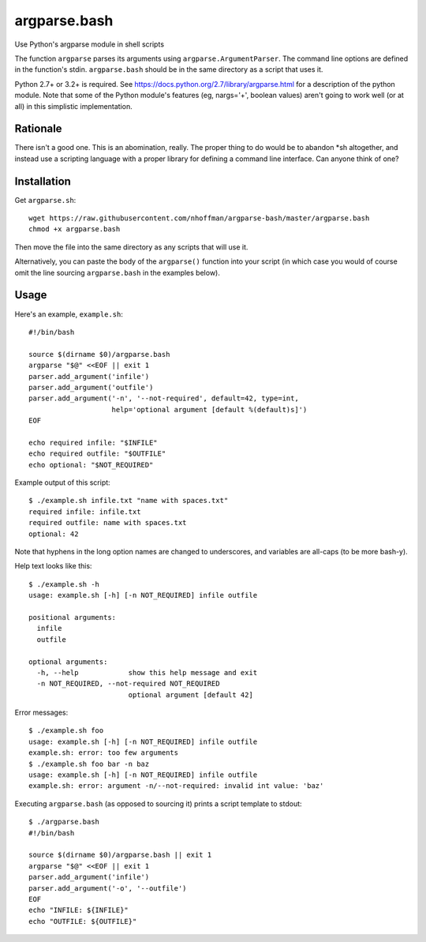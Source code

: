 ===============
 argparse.bash
===============

Use Python's argparse module in shell scripts

The function ``argparse`` parses its arguments using
``argparse.ArgumentParser``. The command line options are defined in
the function's stdin. ``argparse.bash`` should be in the same
directory as a script that uses it.

Python 2.7+ or 3.2+ is required. See
https://docs.python.org/2.7/library/argparse.html for a description of
the python module. Note that some of the Python module's features (eg,
nargs='+', boolean values) aren't going to work well (or at all) in
this simplistic implementation.


Rationale
=========

There isn't a good one. This is an abomination, really. The proper
thing to do would be to abandon *sh altogether, and instead use a
scripting language with a proper library for defining a command line
interface. Can anyone think of one?


Installation
============

Get ``argparse.sh``::

  wget https://raw.githubusercontent.com/nhoffman/argparse-bash/master/argparse.bash
  chmod +x argparse.bash

Then move the file into the same directory as any scripts that will use it.

Alternatively, you can paste the body of the ``argparse()`` function
into your script (in which case you would of course omit the line
sourcing ``argparse.bash`` in the examples below).


Usage
=====

Here's an example, ``example.sh``::

  #!/bin/bash

  source $(dirname $0)/argparse.bash
  argparse "$@" <<EOF || exit 1
  parser.add_argument('infile')
  parser.add_argument('outfile')
  parser.add_argument('-n', '--not-required', default=42, type=int,
                      help='optional argument [default %(default)s]')
  EOF

  echo required infile: "$INFILE"
  echo required outfile: "$OUTFILE"
  echo optional: "$NOT_REQUIRED"


Example output of this script::

  $ ./example.sh infile.txt "name with spaces.txt"
  required infile: infile.txt
  required outfile: name with spaces.txt
  optional: 42


Note that hyphens in the long option names are changed to underscores,
and variables are all-caps (to be more bash-y).

Help text looks like this::

  $ ./example.sh -h
  usage: example.sh [-h] [-n NOT_REQUIRED] infile outfile

  positional arguments:
    infile
    outfile

  optional arguments:
    -h, --help            show this help message and exit
    -n NOT_REQUIRED, --not-required NOT_REQUIRED
			  optional argument [default 42]


Error messages::

  $ ./example.sh foo
  usage: example.sh [-h] [-n NOT_REQUIRED] infile outfile
  example.sh: error: too few arguments
  $ ./example.sh foo bar -n baz
  usage: example.sh [-h] [-n NOT_REQUIRED] infile outfile
  example.sh: error: argument -n/--not-required: invalid int value: 'baz'

Executing ``argparse.bash`` (as opposed to sourcing it) prints a
script template to stdout::

  $ ./argparse.bash
  #!/bin/bash

  source $(dirname $0)/argparse.bash || exit 1
  argparse "$@" <<EOF || exit 1
  parser.add_argument('infile')
  parser.add_argument('-o', '--outfile')
  EOF
  echo "INFILE: ${INFILE}"
  echo "OUTFILE: ${OUTFILE}"

